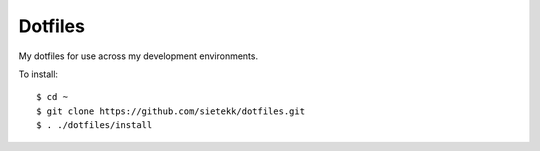 ********
Dotfiles
********

My dotfiles for use across my development environments.

To install::

    $ cd ~
    $ git clone https://github.com/sietekk/dotfiles.git
    $ . ./dotfiles/install

